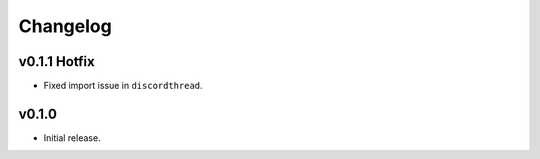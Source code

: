 *********
Changelog
*********

v0.1.1 Hotfix
========================================

- Fixed import issue in ``discordthread``.


v0.1.0
========================================

- Initial release.
